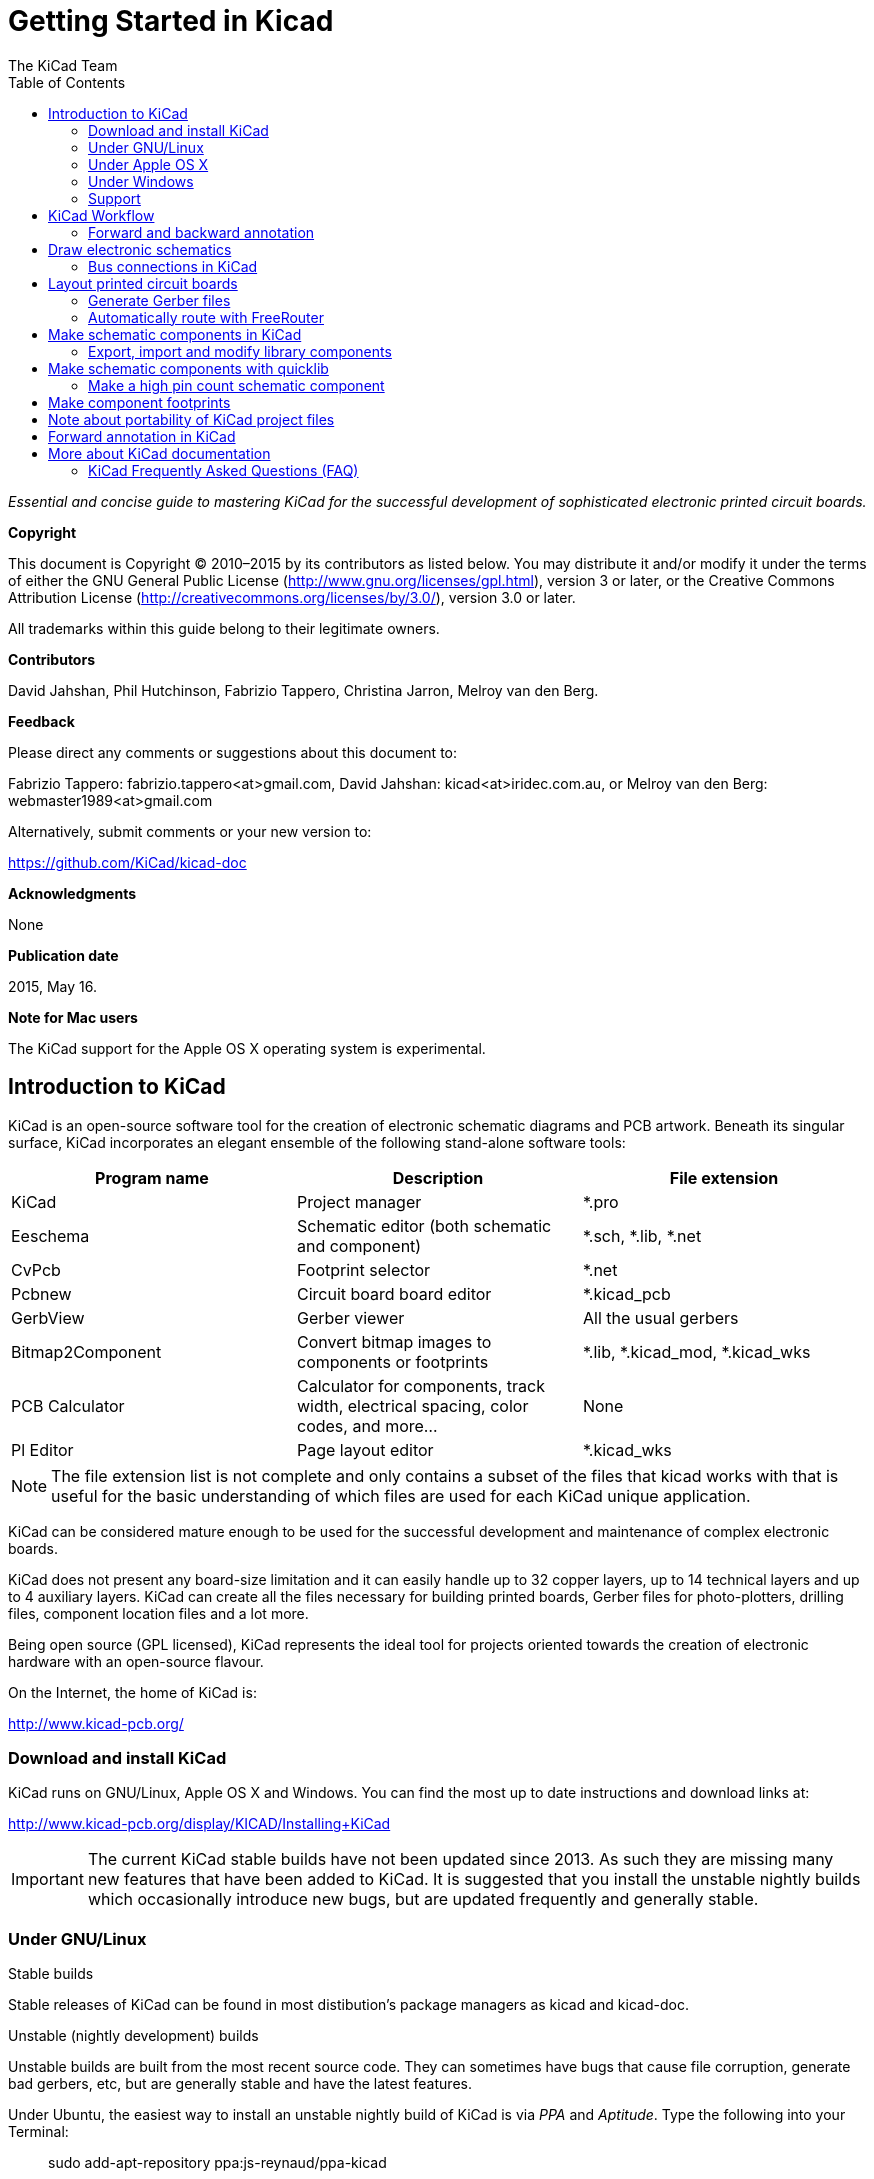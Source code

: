 ﻿:author: The KiCad Team
:doctype: book
:toc:
:ascii-ids:


= Getting Started in Kicad

_Essential and concise guide to mastering KiCad for the successful
development of sophisticated electronic printed circuit boards._

[[copyright]]
*Copyright*

This document is Copyright © 2010–2015 by its contributors as listed
below. You may distribute it and/or modify it under the terms of either
the GNU General Public License (http://www.gnu.org/licenses/gpl.html),
version 3 or later, or the Creative Commons Attribution License
(http://creativecommons.org/licenses/by/3.0/), version 3.0 or later.

All trademarks within this guide belong to their legitimate owners.

[[contributors]]
*Contributors*

David Jahshan, Phil Hutchinson, Fabrizio Tappero, Christina Jarron, Melroy van den Berg.

[[feedback]]
*Feedback*

Please direct any comments or suggestions about this document to:

Fabrizio Tappero: fabrizio.tappero<at>gmail.com, David Jahshan:
kicad<at>iridec.com.au, or Melroy van den Berg: webmaster1989<at>gmail.com

Alternatively, submit comments or your new version to:

https://github.com/KiCad/kicad-doc

[[acknowledgments]]
*Acknowledgments*

None

*Publication date*

2015, May 16.

*Note for Mac users*

The KiCad support for the Apple OS X operating system is experimental.

[[introduction-to-kicad]]
== Introduction to KiCad

KiCad is an open-source software tool for the creation of electronic
schematic diagrams and PCB artwork. Beneath its singular surface, KiCad
incorporates an elegant ensemble of the following stand-alone software
tools:

[cols=",,",options="header",]
|===================================
|Program name|Description|File extension
|KiCad |Project manager|+*.pro+
|Eeschema |Schematic editor (both schematic and component)|+*.sch, *.lib, *.net+
|CvPcb |Footprint selector|+*.net+
|Pcbnew |Circuit board board editor|+*.kicad_pcb+
|GerbView |Gerber viewer|All the usual gerbers
|Bitmap2Component |Convert bitmap images to components or footprints|+*.lib, *.kicad_mod, *.kicad_wks+
|PCB Calculator |Calculator for components, track width, electrical spacing, color codes, and more...|None
|Pl Editor |Page layout editor|+*.kicad_wks+
|===================================

NOTE: The file extension list is not complete and only contains a
subset of the files that kicad works with that is useful for the basic
understanding of which files are used for each KiCad unique
application.

KiCad can be considered mature enough to be used
for the successful development and maintenance of complex electronic
boards.

KiCad does not present any board-size limitation and it can easily handle
up to 32 copper layers, up to 14 technical layers and up to 4 auxiliary layers.
KiCad can create all the files necessary for building printed boards,
Gerber files for photo-plotters, drilling files, component location
files and a lot more.

Being open source (GPL licensed), KiCad represents the ideal tool for
projects oriented towards the creation of electronic hardware with an
open-source flavour.

On the Internet, the home of KiCad is:

http://www.kicad-pcb.org/


[[download-and-install-kicad]]
=== Download and install KiCad

KiCad runs on GNU/Linux, Apple OS X and Windows.
You can find the most up to date instructions and download links at:

http://www.kicad-pcb.org/display/KICAD/Installing+KiCad

IMPORTANT: The current KiCad stable builds have not been updated since 2013. As 
such they are missing many new features that have been added to KiCad. It is 
suggested that you install the unstable nightly builds which occasionally 
introduce new bugs, but are updated frequently and generally stable.

[[under-linux]]
=== Under GNU/Linux

.Stable builds
Stable releases of KiCad can be found in most distibution's package managers as
kicad and kicad-doc.

.Unstable (nightly development) builds
Unstable builds are built from the most recent source code. They can sometimes
have bugs that cause file corruption, generate bad gerbers, etc, but are generally
stable and have the latest features.

Under Ubuntu, the easiest way to install an unstable nightly build of KiCad is 
via _PPA_ and __Aptitude__. Type the following into your Terminal:

__________________________________________________
sudo add-apt-repository ppa:js-reynaud/ppa-kicad 

sudo aptitude update && sudo aptitude safe-upgrade

sudo aptitude install kicad kicad-doc-en
__________________________________________________


Under fedora the easiest way to install an unstable nightly build is via _copr_.
To install KiCad via copr type the following in to copr:

__________________________________________________
sudo dnf copr enable mangelajo/kicad

sudo dnf install kicad
__________________________________________________

Alternatively, you can download and install a pre-compiled version of
KiCad, or directly download the source code, compile and install KiCad.

[[under-apple-os-x]]
=== Under Apple OS X
.Stable builds
There are currently no stable builds of KiCad for OS X.

.Unstable (nightly development) builds
Unstable builds are built from the most recent source code. They can sometimes
have bugs that cause file corruption, generate bad gerbers, etc, but are generally
stable and have the latest features.

Unstable nightly development builds can be found at: 
http://downloads.kicad-pcb.org/osx/

[[under-Windows]]
=== Under Windows
.Stable builds
Stable builds of KiCad can be found at:
http://iut-tice.ujf-grenoble.fr/cao/

.Unstable (nightly development) builds
Unstable builds are built from the most recent source code. They can sometimes
have bugs that cause file corruption, generate bad gerbers, etc, but are generally
stable and have the latest features.

For Windows you can find nightly development builds at:
http://www2.futureware.at/~nickoe/

[[support]]
=== Support
If you got ideas, remarks or questions / you need help... Either:

* Read the http://www.kicad-pcb.org/display/KICAD/Frequently+Asked+Questions[FAQ]
* Visit the https://forum.kicad.info/[Forum]
* Join the http://webchat.freenode.net/?channels=kicad[#kicad IRC channel] on Freenode
* Watch http://www.kicad-pcb.org/display/KICAD/Tutorials[Tutorials]


[[kicad-work-flow]]
== KiCad Workflow

Despite its similarities with other PCB software tools, KiCad is
characterised by an interesting work-flow in which schematic components
and footprints are actually two separate entities. This is often the
subject of discussion on Internet forums.

The KiCad work-flow is comprised of two main tasks: making the schematic
and laying out the board. Both a components library and a footprints
library are necessary for these two tasks. KiCad has plenty of both.
Just in case that is not enough, KiCad also has the tools necessary to
make new ones.

In the picture below, you see a flowchart representing the KiCad work-flow. 
The picture explains which steps you need to take, in which order. 
When applicable, the icon is added as well for convenience.

image:images/kicad_flowchart.png["KiCad Flowchart"]


For more information about creating a component, see the section of this
document titled <<make-schematic-components-in-kicad,Make schematic components in KiCad>>. And for more
info about how to create a new footprint, see the section of this document
titled <<make-component-footprints,Make component footprints>>.


On the following site:

http://kicad.rohrbacher.net/quicklib.php

You will find an example of use of a tool that allows you to quickly
create KiCad library components. For more information about quicklib,
refer to the section of this document titled
<<make-schematic-components-with-quicklib,Make Schematic Components
With quicklib>>.

[[forward-and-backward-annotation]]
=== Forward and backward annotation

Once an electronic schematic has been fully drawn, the next step is to
transfer it to a PCB following the KiCad work-flow. Once the board
layout process has been partially or completely done, additional
components or nets might need to be added, parts moved around and much
more. This can be done in two ways: Backward Annotation and Forward
Annotation.

Backward Annotation is the process of sending a PCB layout change back
to its corresponding schematic. Some do not consider this particular
feature especially useful.

Forward Annotation is the process of sending schematic changes to a
corresponding PCB layout. This is a fundamental feature because you do
not really want to re-do the layout of the whole PCB every time you make
a modification to your schematic. Forward Annotation is discussed in the
section titled <<forward-annotation-in-kicad,Forward Annotation>>.

[[draw-electronic-schematics]]
== Draw electronic schematics

In this section we are going to learn how to draw an electronic
schematic using KiCad.

1.  Under Windows run kicad.exe. Under Linux type 'kicad' in your
    Terminal. You are now in the main window of the KiCad project
    manager.  From here you have access to eight stand-alone software
    tools: __EESchema__, __Schematic Library Editor__, __PCBnew__,
    __PCB Footprint Editor__, __GerbView__, __Bitmap2Component__,
    __PCB Calculator__ and __Pl Editor__. Refer to the work-flow chart
    to give you an idea how the main tools are used.
+
image:images/kicad_main_window.png[KiCad Main Window]

2.  Create a new project: *File* -> **New Project** -> **New Project**.
    Name the project file 'tutorial1'. The project file will automatically
    take the extension ".pro". KiCad prompts to create a dedicated directory,
    click "Yes" to confirm. All your project files will be saved here.

3.  Let's begin by creating a schematic. Start the schematic editor
    __Eeschema__, image:images/eeschema.png[Eeschema]. It is the first
    button from the left.

4.  Click on the 'Page Settings' icon
    image:images/sheetset.png[Sheet settings icon] on the top
    toolbar. Set the Page Size as 'A4' and enter the Title as 'Tutorial
    1'. You will see that more information can be entered here if
    necessary. Click OK. This information will populate the schematic
    sheet at the bottom right corner. Use the mouse wheel to zoom in.
    Save the whole schematic project: *File* -> **Save Schematic Project**

5.  We will now place our first component. Click on the 'Place
    component' icon image:images/add_component.png[Add component Icon]
    in the right toolbar. The same functionality is achieved by
    pressing the 'Place component' shortcut key ('a').
+
NOTE: You can see a list of all available shortcut keys by pressing
the '?' key.

6.  Click on the middle of your schematic sheet. A __Choose Component__ 
    window will appear on the screen.
    We're going to place a resistor. Search / filter on the 'R' of 
    **R**esitor.
    You may notice the 'device' heading above the Resistor. This
    'device' heading is the name of the library where the component is
    located, which is quite a generic and useful library.
+
image:images/choose_component.png[Choose Component]

7.  Double click on it. This will close the 'Choose Component' window.
    Place the component in the schematic sheet by clicking where you
    want it to be.

8.  Click on the magnifier icon to zoom in on the component.  Alternatively,
    use the mouse wheel to zoom in and zoom out. Press the wheel (central)
    mouse button to pan horizontally and vertically.

9.  Hover the mouse over the component 'R' and press the r key. Notice
    how the component rotates.
+
NOTE: You do not need to actually click on the component to rotate it.

10. Right click in the middle of the component and select *Edit
    Component* -> **Value**. You can achieve the same result by hovering
    over the component and pressing the v key. Alternatively, the e key will
    take you to the more general Edit window. Notice how the right-click
    menu below shows shortcut keys for all available actions.
+
image:images/edit_component_dropdown.png[Edit component menu]

11. The Component value window will appear. Replace the current value
    'R' with '1k'. Click OK.
+
NOTE: Do not change the Reference field (R?), this will be done automatically
later on. The value inside the resistor should now be '1k'.
+
image:images/resistor_value.png[Resistor Value]

12. To place another resistor, simply click where you want the resistor
    to appear. The Component Selection window will appear again.

13. The resistor you previously chose is now in your history list,
    appearing as 'R'. Click OK and place the component.
+
image:images/component_history.png[Component history]

14. In case you make a mistake and want to delete a component, right
    click on the component and click 'Delete Component'. This will remove
    the component from the schematic. Alternatively, you can hover over the
    component you want to delete and press the del key.
+
NOTE: You can edit any default shortcut key by going to
*Preferences* -> *Hotkeys* -> **Edit hotkeys**. Any modification will
be saved immediately.

15. You can also duplicate a component already on your schematic sheet
    by hovering over it and pressing the c key. Click where you want to
    place the new duplicated component.

16. Right click on the second resistor. Select 'Drag Component'.
    Reposition the component and left click to drop. The same functionality
    can be achieved by hovering over the component and by pressing the g
    key. Use the r key to rotate the component. The x key and the y key will
    flip the component.
+
NOTE: *Right-Click* -> *Move component* (equivalent to the m key
option) is also a valuable option for moving anything around, but it
is better to use this only for component labels and components yet to
be connected. We will see later on why this is the case.

17. Edit the second resistor by hovering over it and pressing the v key.
    Replace 'R' with '100'. You can undo any of your editing actions with
    the ctrl+z key.

18. Change the grid size. You have probably noticed that on the
    schematic sheet all components are snapped onto a large pitch grid. You
    can easily change the size of the grid by *Right-Click* -> **Grid
    select**. __In general, it is recommendable to use a grid of 25.0 mils
    for the schematic sheet__.

19. Repeat the add-component steps, however this time select the
    'microcontrollers' library instead of the 'device' library and pick the
    'PIC12C508A' component instead of the 'R' component from it.

20. Hover the mouse over the microcontroller component. Press the y key
    or the x key on the keyboard. Notice how the component is flipped over
    its x axis or its y axis. Press the key again to return it to its
    original orientation.

21. Repeat the add-component steps, this time choosing the 'device'
    library and picking the 'LED' component from it.

22. Organise all components on your schematic sheet as shown below.
+
image:images/1000000000000279000001D2A3715F27.png[1000000000000279000001D2A3715F27_png]

23. We now need to create the schematic component 'MYCONN3' for our
    3-pin connector. You can jump to the section titled
    <<make-schematic-components-in-kicad,Make Schematic Components in KiCad>>
    to learn how to make this component from scratch and then return 
    to this section to continue with the board.

24. You can now place the freshly made component. Press the 'a' key and
    pick the 'MYCONN3' component in the 'myLib' library.

25. The component identifier 'J?' will appear under the 'MYCONN3' label.
    If you want to change its position, right click on 'J?' and click on
    'Move Field' (equivalent to the m key option). It might be helpful to
    zoom in before/while doing this. Reposition 'J?' under the component as
    shown below. Labels can be moved around as many times as you please.
+
image:images/10000000000000950000007B843ADE6A.png[10000000000000950000007B843ADE6A_png]

26. It is time to place the power and ground symbols. Click on the
    'Place a power port' button image:images/add_power.png[add_power_png] on
    the right toolbar. Alternatively, press the 'p' key. In the component 
    selection window, scroll down and select 'VCC' from the 'power' library.
    Click OK.

27. Click above the pin of the 1k resistor to place the VCC part. Click
    on the area above the microcontroller 'VDD'. In the 'Component Selection
    history' section select 'VCC' and place it next to the VDD pin. Repeat
    the add process again and place a VCC part above the VCC pin of
    'MYCONN3'.

28. Repeat the add-pin steps but this time select the GND part. Place a
    GND part under the GND pin of 'MYCONN3'. Place another GND symbol on the
    right of the VSS pin of the microcontroller. Your schematic should now
    look something like this:
+
image:images/1000000000000303000002A0130916D9.png[1000000000000303000002A0130916D9_png]

29. Next, we will wire all our components. Click on the 'Place wire'
    icon image:images/add_line.png[Place wire] on the right
    toolbar.
+
NOTE: Be careful not to pick 'Place a bus', which appears directly
beneath this button but has thicker lines. The section
<<bus-connections-in-kicad,Bus Connections in KiCad>> will explain how
to use a bus section.

30. Click on the little circle at the end of pin 7 of the
    microcontroller and then click on the little circle on pin 2 of
    the LED.  You can zoom in while you are placing the connection.
+
NOTE: If you want to reposition wired components, it is important to
use the g key (grab) option and not the m key (move) option. Using the
grab option will keep the wires connected. Review step 24 in case you
have forgotten how to move a component.
+
image:images/1000000000000134000000D9A9B4ED54.png[1000000000000134000000D9A9B4ED54_png]

31. Repeat this process and wire up all the other components as shown
    below. To terminate a wire just double-click. When wiring up the
    VCC and GND symbols, the wire should touch the bottom of the VCC
    symbol and the middle top of the GND symbol. See the screenshot
    below.
+
image:images/100000000000033200000294961F4BAD.png[100000000000033200000294961F4BAD_png]

32. We will now consider an alternative way of making a connection
    using labels. Pick a net labelling tool by clicking on the 'Place
    net name' icon image:images/label.png[label_png] on the right
    toolbar. You can also use the l key.

33. Click in the middle of the wire connected to pin 6 of the
    microcontroller. Name this label 'INPUT'.

34. Follow the same procedure and place another label on line on the
    right of the 100 ohm resistor. Also name it 'INPUT'. The two
    labels, having the same name, create an invisible connection
    between pin 6 of the PIC and the 100 ohm resistor. This is a
    useful technique when connecting wires in a complex design where
    drawing the lines would make the whole schematic messier. To place
    a label you do not necessarily need a wire, you can simply attach
    the label to a pin.

35. Labels can also be used to simply label wires for informative
    purposes. Place a label on pin 7 of the PIC. Enter the name
    'uCtoLED'.  Name the wire between the resistor and the LED as
    'LEDtoR'. Name the wire between 'MYCONN3' and the resistor as
    'INPUTtoR'.

36. You do not have to label the VCC and GND lines because the labels
    are implied from the power objects they are connected to.

37. Below you can see what the final result should look like.
+
image:images/1000000000000340000002A2DDE0F6DA.png[1000000000000340000002A2DDE0F6DA_png]

38. Let's now deal with unconnected wires. Any pin or wire that is not
    connected will generate a warning when checked by KiCad. To avoid
    these warnings you can either instruct the program that the
    unconnected wires are deliberate or manually flag each unconnected
    wire or pin as unconnected.

39. Click on the 'Place no connect flag' icon
    image:images/noconn.png[noconn_png] on the right toolbar. Click on
    pins 2, 3, 4 and 5. An X will appear to signify that the lack of a
    wire connection is intentional.
+
image:images/10000000000001C8000000FEEDCB5FB8.png[10000000000001C8000000FEEDCB5FB8_png]

40. Some components have power pins that are invisible. You can make
    them visible by clicking on the 'Show hidden pins' icon
    image:images/hidden_pin.png[hidden_pin_png] on the left
    toolbar. Hidden power pins get automatically connected if VCC and
    GND naming is respected. Generally speaking, you should try not to
    make hidden power pins.

41. It is now necessary to add a 'Power Flag' to indicate to KiCad
    that power comes in from somewhere. Press the a key, select 'List
    All', double click on the 'power' library and search for
    'PWR_FLAG'. Place two of them. Connect them to a GND pin and to
    VCC as shown below.
+
image:images/100000000000010700000125A4376EBB.png[100000000000010700000125A4376EBB_png]
+
NOTE: This will avoid the classic schematic checking warning:
Warning Pin power_in not driven (Net xx)

42. Sometimes it is good to write comments here and there. To add
    comments on the schematic use the 'Place graphic text (comment)'
    icon image:images/add_text.png[add_text_png] on the right toolbar.

43. All components now need to have unique identifiers. In fact, many
    of our components are still named 'R?' or 'J?'. Identifier
    assignation can be done automatically by clicking on the 'Annotate
    schematic' icon image:images/annotate.png[annotate_png].

44. In the Annotate Schematic window, select 'Use the entire
    schematic' and click on the 'Annotation' button. Click OK in the
    confirmation message and then click 'Close'. Notice how all the
    '?' have been replaced with numbers. Each identifier is now
    unique. In our example, they have been named 'R1', 'R2', 'U1',
    'D1' and 'J1'.

45. We will now check our schematic for errors. Click on the 'Perform
    Electric Rules Check' icon image:images/erc.png[erc_png]. Click on
    the 'Test ERC' button. A report informing you of any errors or
    warnings such as disconnected wires is generated. You should have
    0 Errors and 0 Warnings. In case of errors or warnings, a small
    green arrow will appear on the schematic in the position where the
    error or the warning is located. Check 'Write ERC report' and
    press the 'Test ERC' button again to receive more information
    about the errors.

46. The schematic is now finished. We can now create a Netlist file to
    which we will add the footprint of each component. Click on the
    'Netlist generation' icon image:images/netlist.png[netlist_png] on
    the top toolbar. Click on 'Netlist' then click on 'save'. Save
    under the default file name.

47. You can now quit the schematic editor. From KiCad, click on the
    'Run Cvpcb' icon
    image:images/icon_cvpcb_small.png[icon_cvpcb_small_png] on the top
    toolbar. If a missing file error window pops up, just ignore it
    and click OK.

48. _Cvpcb_ allows you to link all the components in your schematic
    with footprints in the KiCad library. The pane on the left shows
    all the components used in your schematic. Here select 'D1'. In
    the pane on the right you have all the available footprints, here
    scroll down to 'LEDV' and double click on
    it. image:images/cvpcb.png[cvpcb_png]

49. It is possible that the pane on the right shows only a selected
    subgroup of available footprints. This is because KiCad is trying
    to suggest to you a subset of suitable footprints. Click on the
    icon image:images/module_full_list.png[module_full_list_png] to
    deselect this filter.

50. For 'J1' select the '3PIN_6mm' footprint. For 'R1' and 'R2' select
    the 'R1' footprint. Select 'DIP-8_300' for 'U1'.

51. If you are interested in knowing what the footprint you are
    choosing looks like, you have two options. You can click on the
    'View selected footprint' icon
    image:images/show_footprint.png[show_footprint_png] for a preview
    of the current footprint. Alternatively, click on the 'Display
    footprint list documentation' icon
    image:images/datasheet.png[datasheet_png] and you will get a
    multi-page PDF document with all available footprints. You can
    print it out and check your components to make sure that the
    dimensions match.

52. You are done. You can now update your netlist file with all the
    associated footprints. Click on *File* -> **Save As**. The default
    name 'tute1.net' is fine, click save. Otherwise you can use the
    icon image:images/save.png[Save icon].  Your netlist file has now
    been updated with all the footprints. Note that if you are missing
    the footprint of any device, you will need to make your own
    footprints. This will be explained in a later section of this
    document.

53. You can close _Cvpcb_ and go back to the _EESchema_ schematic
    editor. Save the project by clicking on *File* -> **Save Whole
    Schematic Project**. Close the schematic editor.

54. Switch to the KiCad project manager.

55. The netlist file describes all components and their respective pin
    connections. The netlist file is actually a text file that you can
    easily inspect, edit or script.
+
NOTE: Library files (__*.lib__) are text files too and they are also
easily editable or scriptable.

56. To create a Bill Of Materials (BOM), go to the _EESchema_ schematic 
    editor and click on the 'Bill of materials' icon 
    image:images/bom.png[bom_png] on the top toolbar.
    By default there is no plugin active. You add one, by clicking on
    *Add Plugin* button. Select the *.xsl file you want to use, in 
    this case, we select __bom2csv.xsl__.
+
[NOTE]
=====================================================================
The *.xsl file is located in __plugins__ directory of the Kicad
installation, which is located at: /usr/lib/kicad/plugins/.

Or get the file via:
---------
wget https://raw.githubusercontent.com/KiCad/kicad-source-mirror/master/eeschema/plugins/bom2csv.xsl
---------
=====================================================================
+
.KiCad automatically generates the command, for example:
---------
xsltproc -o "%O" "/home/<user>/kicad/eeschema/plugins/bom2csv.xsl" "%I"
---------
+
.You may want to add the extension, so change this command line to:
---------
xsltproc -o "%O.csv" "/home/<user>/kicad/eeschema/plugins/bom2csv.xsl" "%I"
---------
+
Press Help button for more info.

57. Now press 'Generate'. The file (same name as your project) is
    located in your project folder.  Open the **.csv* file with
    LibreOffice Calc or Excel. An import window will appear, press OK.

You are now ready to move to the PCB layout part, which is presented in
the next section. However, before moving on let's take a quick look at
how to connect component pins using a bus line.

[[bus-connections-in-kicad]]
=== Bus connections in KiCad

Sometimes you might need to connect several sequential pins of component
A with some other sequential pins of component B. In this case you have
two options: the labelling method we already saw or the use of a bus
connection. Let's see how to do it.

1.  Let us suppose that you have three 4-pin connectors that you want
    to connect together pin to pin. Use the label option (press the l
    key) to label pin 4 of the P4 part. Name this label 'a1'. Now
    let's press the Ins key to have the same item automatically
    added on the pin below pin 4 (PIN 3). Notice how the label is
    automatically renamed 'a2'.

2.  Press the Ins Key two more times. The Ins key corresponds to the
    action 'Repeat last item' and it is an infinitely useful command
    that can make your life a lot easier.

3.  Repeat the same labelling action on the two other connectors
    CONN_2 and CONN_3 and you are done. If you proceed and make a PCB
    you will see that the three connectors are connected to each
    other. Figure 2 shows the result of what we described. For
    aesthetic purposes it is also possible to add a series of 'Place
    wire to bus entry' using the icon
    image:images/add_line2bus.png[Place wire to bus entry] and bus
    line using the icon image:images/add_bus2bus.png[Place bus to bus
    entry], as shown in Figure 3. Mind, however, that there will be no
    effect on the PCB.

4.  It should be pointed out that the short wire attached to the pins
    in Figure 2 is not strictly necessary. In fact, the labels could
    have been applied directly to the pins.

5.  Let's take it one step further and suppose that you have a fourth
    connector named CONN_4 and, for whatever reason, its labelling
    happens to be a little different (b1, b2, b3, b4). Now we want to
    connect _Bus a_ with _Bus b_ in a pin to pin manner. We want to do
    that without using pin labelling (which is also possible) but by
    instead using labelling on the bus line, with one label per bus.

6.  Connect and label CONN_4 using the labelling method explained
    before. Name the pins b1, b2, b3 and b4. Connect the pin to a
    series of 'Wire to bus entry' using the icon
    image:images/add_line2bus.png[add_line2bus_png] and to a bus line
    using the icon image:images/add_bus.png[add_bus_png]. See Figure
    4.

7.  Put a label (press the l key option) on the bus of CONN_4 and name
    it 'b[1..4]'.

8.  Put a label (press the l key option) on the previous a bus and name
    it 'a[1..4]'.

9.  What we can now do is connect bus a[1..4] with bus b[1..4] using a
    bus line with the button image:images/add_bus.png[add_bus_png].

10. By connecting the two buses together, pin a1 will be automatically
    connected to pin b1, a2 will be connected to b2 and so on. Figure
    4 shows what the final result looks like. 
+
NOTE: The 'Repeat last item' option accessible via the Ins key can
be successfully used to repeat period item insertions. For instance,
the short wires connected to all pins in Figure 2, Figure 3 and Figure 4
have been placed with this option.

11. The 'Repeat last item' option accessible via the Ins key has also
    been extensively used to place the many series of 'Wire to bus entry'
    using the icon image:images/add_line2bus.png[add_line2bus_png].
+
image:images/10000000000004A2000001E05B3D8DFF.png[10000000000004A2000001E05B3D8DFF_png]

[[layout-printed-circuit-boards]]
== Layout printed circuit boards

It is now time to use the netlist file you generated to lay out the PCB.
This is done with the _PCBnew_ tool.

1.  From the KiCad project manager, click on the 'PCBNew' icon
    image:images/pcbnew.png[pcbnew_png]. The 'PCBNew' window will
    open. If you get an error message saying that a _*.kicad_pcb_ file
    does not exist and asks if you want to create it, just click Yes.

2.  Begin by entering some schematic information. Click on the 'Page
    settings' icon image:images/sheetset.png[sheetset_png] on the top
    toolbar. Set 'paper size' as 'A4' and 'title' as 'Tute 1'.

3.  It is a good idea to start by setting the *clearance* and the
    *minimum track width* to those required by your PCB
    manufacturer. In general you can set the clearance to '0.25' and
    the minimum track width to '0.25'. Click on the *Design Rules* ->
    *Design Rules* menu. If it does not show already, click on the
    'Net Classes Editor' tab. Change the 'Clearance' field at the top
    of the window to '0.25' and the 'Track Width' field to '0.25' as
    shown below. Measurements here are in mm.
+
image:images/design_rules.png[Design Rules Window]

4.  Click on the 'Global Design Rules' tab and set 'Min track width' to
    0.25'. Click the OK button to commit your changes and close the Design
    Rules Editor window.

5.  Now we will import the netlist file. Click on the 'Read Netlist'
    icon image:images/netlist.png[netlist_png] on the top
    toolbar. Click on the 'Browse Netlist Files' button, select
    'tute1.net' in the File selection dialogue, and click on 'Read
    Current Netlist'. Then click the 'Close' button.

6.  All components should now be visible in the top left hand corner
    just above the page. Scroll up if you cannot see them.

7.  Select all components with the mouse and move them to the middle of
    the board. If necessary you can zoom in and out while you move the
    components.

8.  All components are connected via a thin group of wires called
    __ratsnest__. Make sure that the 'Hide board ratsnest' button
    image:images/general_ratsnest.png[general_ratsnest_png] is
    pressed. In this way you can see the ratsnest linking all
    components. 
+
NOTE: The tool-tip is backwards; pressing this button
actually displays the ratsnest.

9.  You can move each component by hovering over it and pressing the g
    key. Click where you want to place them. Move all components around
    until you minimise the number of wire crossovers. 
+
NOTE: If instead of grabbing the components (with the g key ) you
move them around using the m key you will later note that you lose the
track connection (the same occurs in the schematic editor). Bottom
line, always use the g key option.
+
image:images/10000000000001FD000001B15F2BA74A.png[10000000000001FD000001B15F2BA74A_png]

10. If the ratsnest disappears or the screen gets messy, right click
    and click 'Redraw view'. Note how one pin of the 100 ohm resistor
    is connected to pin 6 of the PIC component. This is the result of
    the labelling method used to connect pins. Labels are often
    preferred to actual wires because they make the schematic much
    less messy.

11. Now we will define the edge of the PCB. Select 'Edge.Cuts' from
    the drop down menu in the top toolbar. Click on the 'Add graphic
    line or polygon' icon
    image:images/add_dashed_line.png[add_dashed_line_png] on the right
    toolbar. Trace around the edge of the board, clicking at each
    corner, and remember to leave a small gap between the edge of the
    green and the edge of the PCB.

12. Next, connect up all the wires except GND. In fact, we will
    connect all GND connections in one go using a ground plane placed
    on the bottom copper (called __B.Cu__) of the board.

13. Now we must choose which copper layer we want to work on. Select
    'F.Cu (PgUp)' in the drag down menu on the top toolbar. This is the
    front top copper layer.
+
image:images/select_top_copper.png[Select the Front top copper layer]

14. If you decide, for instance, to do a 4 layer PCB instead, go to
    *Design Rules* -> *Layers Setup* and change 'Copper Layers' to 4. In
    the 'Layers' table you can name layers and decide what they can be
    used for.  Notice that there are very useful presets that can be
    selected via the 'Preset Layer Groupings' menu.

15. Click on the 'Add Tracks and vias' icon
    image:images/add_tracks.png[add_tracks_png] on the right
    toolbar. Click on pin 1 of 'J1' and run a track to pad
    'R2'. Double-click to set the point where the track will end. The
    width of this track will be the default 0.250 mm. You can change
    the track width from the drop-down menu in the top toolbar. Mind
    that by default you have only one track width available.
+
image:images/pcbnew_1.png[pcbnew_1_png]

16. If you would like to add more track widths g o to: *Design Rules* ->
    *Design Rules* -> *Global Design Rules* tab and at the bottom right of
    this window add any other width you would like to have available. You
    can then choose the widths of the track from the drop-down menu while
    you lay out your board. See the example below (inches).
+
image:images/1000000000000169000001178613965A.png[1000000000000169000001178613965A_png]

17. Alternatively, you can add a Net Class in which you specify a set of
    options. Go to *Design Rules* -> *Design Rules* -> *Net Classes Editor*
    and add a new class called 'power'. Change the track width from 8 mil
    (indicated as 0.0080) to 24 mil (indicated as 0.0240). Next, add
    everything but ground to the ‘power’ class (select 'default' at left and
    'power' at right and use the arrows).

18. If you want to change the grid size, *Right click* -> **Grid
    Select**. Be sure to select the appropriate grid size before or after
    laying down the components and connecting them together with tracks.

19. Considering, for instance, that a 0.8mm BGA component has a pin to
    pin distance of about 30 mil (0.8mm), **it is generally commendable to
    set a grid size of 5 mil when you route**.

20. Repeat this process until all wires, except pin 3 of J1, are
    connected. Your board should look like the example below.
+
image:images/10000000000001F8000001B32F1802F1.png[10000000000001F8000001B32F1802F1_png]

21. Let's now run a track on the other copper side of the PCB. Select
    'B.Cu' in the drag down menu on the top toolbar. Click on the 'Add
    tracks and vias' icon
    image:images/add_tracks.png[add_tracks_png]. Draw a track between
    pin 3 of J1 and pin 8 of U1. This is actually not necessary since
    we could do this with the ground plane. Notice how the colour of
    the track has changed.

22. **Go from pin A to pin B by changing layer**. It is possible to
    change the copper plane while you are running a track by placing a
    via.  While you are running a track on the upper copper plane,
    right click and select 'Place Via' or simply press the v key. This
    will take you to the bottom layer where you can complete your
    track.
+
image:images/100000000000026E000002155D41D893.png[100000000000026E000002155D41D893_png]

23. When you want to inspect a particular connection you can click on
    the 'Net highlight' icon
    image:images/net_highlight.png[net_highlight_png] on the right
    toolbar.  Click on pin 3 of J1. The track itself and all pads
    connected to it should become highlighted.

24. Now we will make a ground plane that will be connected to all GND
    pins. Click on the 'Add Zones' icon
    image:images/add_zone.png[add_zone_png] on the right toolbar. We
    are going to trace a rectangle around the board, so click where
    you want one of the corners to be. In the dialogue that appears,
    set 'Pad in Zone' to 'Thermal relief' and 'Zone edges orient' to
    'H,V' and click OK.

25. Trace around the outline of the board by clicking each corner in
    rotation. Double-click to finish your rectangle. Right click inside the
    area you have just traced. Click on 'Fill or Refill All Zones'. The
    board should fill in with green and look something like this:
+
image:images/10000000000001830000015C1D559586.png[10000000000001830000015C1D559586_png]

26. Run the design rules checker by clicking on the 'Perform Design
    Rules Check' icon image:images/erc.png[erc_png] on the top
    toolbar.  Click on 'Start DRC'. There should be no errors. Click
    on 'List Unconnected'. There should be no unconnected track. Click
    OK to close the DRC Control dialogue.

27. Save your file by clicking on *File* -> **Save**. To admire your
    board in 3D, click on *View* -> **3D Display**.

28. You can drag your mouse around to rotate the PCB.

29. Your board is complete. To send it off to a manufacturer you will
    need to generate all Gerber files.

[[generate-gerber-files]]
=== Generate Gerber files

Once your PCB is complete, you can generate Gerber files for each layer
and send them to your favourite PCB manufacturer, who will make the
board for you.

1.  From KiCad, open the _PCBNew_ software tool and load your board
    file by clicking on the icon
    image:images/open_document.png[open_document_png].

2.  Click on *File* -> **Plot**. Select 'Gerber' as the 'Plot Format'
    and select the folder in which to put all Gerber files.

3.  These are the layers you need to select for making a typical 2-layer
    PCB:

[width="100%",cols="32%,31%,37%",options="header"]
|=========================================================
|KiCad Layer Name |What it is |Gerber File Extension
|Copper |Bottom Layer |.GBL
|Component |Top Layer |.GTL
|SilkS_Cmp |Top Overlay |.GTO
|Mask_Cop |Bottom Solder Resist |.GBS
|Mask_Cmp |Top Solder Resist |.GTS
|Edges_Pcb |Edges |N/A
|=========================================================

1.  Proceed by clicking on the 'Plot' button. To view all your Gerber
    files go to the KiCad project manager and click on the 'GerbView' icon.
    On the drag down menu select 'Layer 1'. Click on *File* -> *Load Gerber
    file* or click on the icon
    image:images/gerber_file.png[gerber_file_png]. Load all generated Gerber
    files one at a time. Note how they all get displayed one on top of the
    other.

2.  Use the menu on the right to select/deselect which layer to show.
    Carefully inspect each layer before sending them for production.

3.  To generate the drill file, from _PCBNew_ go again for the *File* ->
    *Plot* option. Default settings should be fine.

[[automatically-route-with-freerouter]]
=== Automatically route with FreeRouter

Routing a board by hand is quick and fun, however, for a board with lots
of components you might want to use an autorouter. Remember that you
should first route critical traces by hand and then set the autorouter
to do the boring bits. Its work will only account for the unrouted
traces. The autorouter we will use here is FreeRouter from
__freerouting.net__.

1.  From _PCBNew_ click on *File* -> *Export* -> *Specctra DSN* 
    or click on *Tools* -> *FreeRoute* -> **Export a Specctra 
    Design (*.dsn) file** and save the file locally.
    Launch FreeRouter and click on the 'Open Your Own Design'
    button, browse for the _dsn_ file and load it.
+
NOTE: The *Tools* -> *FreeRoute* dialog has a nice help button 
that opens a file viewer with a little document inside named
**Freerouter Guidelines**. Please follow these guidelines to
use FreeRoute effectively.

2.  FreeRouter has some features that KiCad does not currently have,
    both for manual routing and for automatic routing. FreeRouter
    operates in two main steps: first, routing the board and then
    optimising it. Full optimisation can take a long time, however you
    can stop it at any time need be.

3.  You can start the automatic routing by clicking on the
    'Autorouter' button on the top bar. The bottom bar gives you
    information about the on-going routing process. If the 'Pass'
    count gets above 30, your board probably can not be autorouted
    with this router. Spread your components out more or rotate them
    better and try again. The goal in rotation and position of parts
    is to lower the number of crossed airlines in the ratsnest.

4.  Making a left-click on the mouse can stop the automatic routing
    and automatically start the optimisation process. Another
    left-click will stop the optimisation process. Unless you really
    need to stop, it is better to let FreeRouter finish its job.

5.  Click on the *Tools* -> *Export Specctra Session File* menu and
    save the board file with the _.ses_ extension. You do not really
    need to save the FreeRouter rules file.

6.  Back to __PCBnew__. You can import your freshly routed board by
    clicking on the link *Tools* -> *FreeRoute* and then on the icon
    'Back Import the Spectra Session (.ses) File' and selecting
    your _.ses_ file.

If there is any routed trace that you do not like, you can delete it and
re-route it again, using the del key and the routing tool, which is the
'Add tracks' icon image:images/add_tracks.png[Add Track icon] on the
right toolbar.

[[make-schematic-components-in-kicad]]
== Make schematic components in KiCad

Sometimes a component that you want to place on your schematic is not in
the KiCad libraries. This is quite normal and there is no reason to
worry. In this section we will see how a new schematic component can be
quickly created with KiCad. Nevertheless, remember that you can always
find KiCad components on the Internet. For instance from here:

http://per.launay.free.fr/kicad/kicad_php/composant.php

In KiCad, a component is a piece of text that starts with a 'DEF' and
ends with 'ENDDEF'. One or more components are normally placed in a
library file with the extension __.lib__. If you want to add components
to a library file you can just use the cut and paste commands.

1.  We can use the _Component Library Editor_ (part of __EESchema__)
    to make new components. In our project folder 'demo1' let's create
    a folder named 'library'. Inside we will put our new library file
    _myLib.lib_ as soon as we have created our new component.

2.  Now we can start creating our new component. From KiCad, start
    __EESchema__, click on the 'Library Editor' icon
    image:images/libedit.png[libedit_png] and then click on the 'New
    component' icon
    image:images/new_component.png[new_component_png]. The Component
    Properties window will appear. Name the new component 'MYCONN3',
    set the 'Default reference designator' as 'J', and the 'Number of
    parts per package' as '1'. Click OK. If the warning appears just
    click yes.
    At this point the component is only made of its labels. Let's add
    some pins. Click on the 'Add Pins' icon
    image:images/pin.png[pin_png]
    on the right toolbar. To place the pin, left click in the centre of
    the part editor sheet just below the 'MYCONN3' label.

3.  In the Pin Properties window that appears, set the pin name to
    'VCC', set the pin number to '1', and the 'Electrical type' to
    'Power output' then click OK.
+
image:images/pin_properties.png[Pin Properties]

4.  Place the pin by clicking on the location you would like it to go,
    right below the 'MYCONN3' label.

5.  Repeat the place-pin steps, this time 'Pin name' should be
    'INPUT', 'Pin number' should be '2', and 'Electrical Type' should
    be 'Power input'.

6.  Repeat the place-pin steps, this time 'Pin name' should be 'GND',
    'Pin number' should be '3', and 'Electrical Type' should be 'Power
    output'. Arrange the pins one on top of the other. The component
    label 'MYCONN3' should be in the centre of the page (where the
    blue lines cross).

7.  Next, draw the contour of the component. Click on the 'Add
    rectangle' icon
    image:images/add_rectangle.png[add_rectangle_png]. We want to draw
    a rectangle next to the pins, as shown below. To do this, click
    where you want the top left corner of the rectangle to be. Click
    again where you want the bottom right corner of the rectangle to
    be.
+
image:images/10000000000000DD000000946E66C399.png[10000000000000DD000000946E66C399_png]

8.  Save the component in your library __myLib.lib__. Click on the
    'New Library' icon image:images/new_library.png[new_library_png],
    navigate into _demo1/library/_ folder and save the new library
    file with the name __myLib.lib__.

9.  Go to *Preferences* -> *Library* and add both _demo1/library/_ in
    'User defined search path' and _myLib.lib in_ 'Component library files'.

10. Click on the 'Select working library' icon
    image:images/library.png[library_png]. In the Select Library
    window click on _myLib_ and click OK. Notice how the heading of
    the window indicates the library currently in use, which now
    should be __myLib__.

11. Click on the 'Update current component in current library' icon
    image:images/save_part_in_mem.png[save_part_in_mem_png] in the top
    toolbar. Save all changes by clicking on the 'Save current loaded
    library on disk' icon
    image:images/save_library.png[save_library_png] in the top
    toolbar. Click 'Yes' in any confirmation messages that appear.
    The new schematic component is now done and available in the
    library indicated in the window title bar.

12. You can now close the Component library editor window. You will
    return to the schematic editor window. Your new component will now
    be available to you from the library __myLib__.

13. You can make any library _file.lib_ file available to you by
    adding it to the library path. From __EESchema__, go to
    *Preferences* -> *Library* and add both the path to it in 'User
    defined search path' and _file.lib_ in 'Component library files'.

[[export-import-and-modify-library-components]]
=== Export, import and modify library components

Instead of creating a library component from scratch it is sometimes
easier to start from one already made and modify it. In this section we
will see how to export a component from the KiCad standard library
'device' to your own library _myOwnLib.lib_ and then modify it.

1.  From KiCad, start __EESchema__, click on the 'Library Editor' icon
    image:images/libedit.png[libedit_png], click on the 'Select
    working library' icon image:images/library.png[library_png] and
    choose the library 'device'. Click on 'Load component to edit from
    the current lib' icon
    image:images/import_cmp_from_lib.png[import_cmp_from_lib_png] and
    import the 'RELAY_2RT'.

2.  Click on the 'Export component' icon
    image:images/export.png[export_png], navigate into the _library/_
    folder and save the new library file with the name _myOwnLib.lib._

3.  You can make this component and the whole library _myOwnLib.lib_
    available to you by adding it to the library path. From
    __EESchema__, go to *Preferences* -> *Component Libraries* and add both
    _library/_ in 'User defined search path' and _myOwnLib.lib_ in the
    'Component library files'.

4.  Click on the 'Select working library' icon
    image:images/library.png[library_png]. In the Select Library
    window click on _myOwnLib_ and click OK. Notice how the heading of
    the window indicates the library currently in use, it should be
    __myOwnLib__.

5.  Click on the 'Load component to edit from the current lib' icon
    image:images/import_cmp_from_lib.png[import_cmp_from_lib_png] and
    import the 'RELAY_2RT'.

6.  You can now modify the component as you like. Hover over the label
    'RELAY_2RT', press the e key and rename it 'MY_RELAY_2RT'.

7.  Click on 'Update current component in current library' icon
    image:images/save_part_in_mem.png[save_part_in_mem_png] in the top
    toolbar. Save all changes by clicking on the 'Save current loaded
    library on disk' icon
    image:images/save_library.png[save_library_png] in the top
    toolbar.

[[make-schematic-components-with-quicklib]]
== Make schematic components with quicklib

This section presents an alternative way of creating the schematic
component for MYCONN3 (see <<myconn3,MYCONN3>> above) using the
Internet tool __quicklib__.

1.  Head to the _quicklib_ web page:
    http://kicad.rohrbacher.net/quicklib.php

2.  Fill out the page with the following information: Component name:
    MYCONN3 Reference Prefix: J Pin Layout Style: SIL Pin Count, N: 5

3.  Click on the 'Assign Pins' icon. Fill out the page with the
    following information: Pin 1: VCC Pin 2: input Pin 3: GND

4.  Click on the icon 'Preview it' and, if you are satisfied, click on
    the 'Build Library Component'. Download the file and rename it
    __demo1/library/myLib.lib.__. You are done!

5.  Have a look at it using KiCad. From the KiCad project manager, start
    __EESchema__, click on the 'Library Editor' icon
    image:images/libedit.png[libedit_png], click on the 'Import Component'
    icon image:images/import.png[import_png], navigate to _demo1/library/_
    and select _myLib.lib._
+
image:images/10000000000002EE00000177A7337383.png[10000000000002EE00000177A7337383_png]

6.  You can make this component and the whole library _myLib.lib_
    available to you by adding it to the KiCad library path. From
    __EESchema__, go to *Preferences* -> *Library* and add both _library_ in
    'User defined search path' and _myOwnLib.lib_ in 'Component library
    files'.

As you might guess, this method of creating library components can be
quite effective when you want to create components with a large pin
count.

[[make-a-high-pin-count-schematic-component]]
=== Make a high pin count schematic component

In the section titled _Make Schematic Components in quicklib_ we saw how
to make a schematic component using the _quicklib_ web-based tool.
However, you will occasionally find that you need to create a schematic
component with a high number of pins (some hundreds of pins). In KiCad,
this is not a very complicated task.

1.  Suppose that you want to create a schematic component for a device
    with 50 pins. It is common practise to draw it using multiple low
    pin-count drawings, for example two drawings with 25 pins
    each. This component representation allows for easy pin
    connection.

2.  The best way to create our component is to use _quicklib_ to
    generate two 25-pin components separately, re-number their pins
    using a Python script and finally merge the two by using copy and
    paste to make them into one single DEF and ENDDEF component.

3.  You will find an example of a simple Python script below that can
    be used in conjunction with an _in.txt_ file and an _out.txt_ file
    to re-number the line: +X PIN1 1 -750 600 300 R 50 50 1 1 I+ into
    +X PIN26 26 -750 600 300 R 50 50 1 1 I+ this is done for all lines
    in the file __in.txt__.

.Simple script
[source,python]
-------------------------------------------------------------------------------
#!/usr/bin/env python
''' simple script to manipulate KiCad component pins numbering'''
import sys, re
try:
    fin=open(sys.argv[1],'r')
    fout=open(sys.argv[2],'w')
except:
    print "oh, wrong use of this app, try:", sys.argv[0], "in.txt out.txt"
    sys.exit()
for ln in fin.readlines():
    obj=re.search("(X PIN)(\d*)(\s)(\d*)(\s.*)",ln)
if obj:
    num = int(obj.group(2))+25
    ln=obj.group(1) + str(num) + obj.group(3) + str(num) + obj.group(5) +'\n'
    fout.write(ln)
fin.close(); fout.close()
#
# for more info about regular expression syntax and KiCad component generation:
# http://gskinner.com/RegExr/
# http://kicad.rohrbacher.net/quicklib.php
-------------------------------------------------------------------------------

1.  While merging the two components into one, it is necessary to use
    the Library Editor from EESchema to move the first component so
    that the second does not end up on top of it. Below you will find
    the final .lib file and its representation in __EESchema__.

.Contents of a *.lib file
----
EESchema-LIBRARY Version 2.3
#encoding utf-8
# COMP
DEF COMP U 0 40 Y Y 1 F N
F0 "U" -1800 -100 50 H V C CNN
F1 "COMP" -1800 100 50 H V C CNN
DRAW
S -2250 -800 -1350 800 0 0 0 N
S -450 -800 450 800 0 0 0 N
X PIN1 1 -2550 600 300 R 50 50 1 1 I

...

X PIN49 49 750 -500 300 L 50 50 1 1 I
ENDDRAW
ENDDEF
#End Library
----

image:images/10000000000004800000026769DAE0A4.png[10000000000004800000026769DAE0A4_png]

1.  The Python script presented here is a very powerful tool for
    manipulating both pin numbers and pin labels. Mind, however, that
    all its power comes for the arcane and yet amazingly useful
    Regular Expression syntax: _http://gskinner.com/RegExr/._

[[make-component-footprints]]
== Make component footprints

Unlike other EDA software tools, which have one type of library that
contains both the schematic symbol and the footprint variations, KiCad
_.lib_ files contain schematic symbols and _.mod_ files contain
footprints, or modules. _Cvpcb_ is used to successfully map footprints
to symbols.

As for _.lib_ files, _.mod_ library files are text files that can
contain anything from one to several parts.

There is an extensive footprint library with KiCad, however on occasion
you might find that the footprint you need is not in the KiCad library.
Here are the steps for creating a new PCB footprint in KiCad:

1.  From the KiCad project manager start the _PCBnew_ tool. Click on
    the 'Open Module Editor' icon
    image:images/edit_module.png[edit_module_png] on the top
    toolbar. This will open the 'Module Editor'.

2.  We are going to save the new footprint in the footprint library
    'connect'. Click on the 'Select working library' icon
    image:images/library.png[library_png] on the top toolbar. Select
    the 'connect' library, though you can choose a different location
    if you want.

[[myconn3]]
3.  Click on the 'New Module' icon
    image:images/new_footprint.png[new_footprint_png] on the top
    toolbar.  Type 'MYCONN3' as the 'module reference'. In the middle
    of the screen the 'MYCONN3' label will appear. Under the label you
    can can see the 'VAL*__' label. Right click on 'MYCONN3' and move
    it above 'VAL'. Right click on 'VAL__*', select 'Edit Text Mod'
    and rename it to 'SMD'. Set the 'Display' value to 'Invisible'.

4.  Select the 'Add Pads' icon image:images/pad.png[pad_png] on the
    right toolbar. Click on the working sheet to place the pad. Right
    click on the new pad and click 'Edit Pad'. You can otherwise use
    the e key shortcut.
+
image:images/pad_properties.png[Pad Properties]

5.  Set the 'Pad Num' to '1', 'Pad Shape' to 'Rect', 'Pad Type' to
    'SMD', 'Shape Size X' to '0.4', and 'Shape Size Y' to '0.8'. Click
    OK.  Click on 'Add Pads' again and place two more pads.

6.  If you want to change the grid size, *Right click* -> **Grid
    Select**. Be sure to select the appropriate grid size before
    laying down the components.

7.  Considering, for instance, that a 0.8mm BGA component has a pin to
    pin distance of about 30 mil (0.8mm), **it is generally
    commendable to set a grid size of 5 mil when you route**.

8.  Move the 'MYCONN3' label and the 'SMD' label out of the way so that
    it looks like the image shown above.

9.  When placing pads it is often necessary to measure relative
    distances. Place the cursor where you want the relative coordinate
    point _(0,0)_ to be and press the space bar. While moving the
    cursor around, you will see a relative indication of the position
    of the cursor at the bottom of the page. Press the space bar at
    any time to set the new origin.

10. Now add a footprint contour. Click on the 'Add graphic line or
    polygon' button image:images/add_polygon.png[add_polygon_png] in
    the right toolbar. Draw an outline of the connector around the
    component.

11. Click on the 'Save Module in working directory' icon
    image:images/save_library.png[save_library_png] on the top
    toolbar, using the default name MYCONN3.

[[note-about-portability-of-kicad-project-files]]
== Note about portability of KiCad project files

What files do you need to send to someone so that they can fully load
and use your KiCad project?

When you have a KiCad project to share with somebody, it is important
that the schematic file __.sch__, the board file __.kicad_pcb__, the
project file _.pro_ and the netlist file __.net__, are sent together
with both the schematic parts file _.lib_ and the footprints file
__.mod__. Only this way will people have total freedom to modify the
schematic and the board.

With KiCad schematics, people need the _.lib_ files that contain the
symbols. Those library files need to be loaded in the _Eeschema_
preferences. On the other hand, with boards (__.kicad_pcb__ files),
modules (footprints) can be stored inside the _.kicad_pcb_ file. You
can send someone a _.kicad_pcb_ file and nothing else, and they would
still be able to look at and edit the board. However, when they want
to load components from a netlist, the module libraries (__.mod__
files) need to be present and loaded in the _Pcbnew_ preferences just
as for schematics. Also, it is necessary to load the _.mod_ files in
the preferences of _Pcbnew_ in order for those modules to show up in
__Cvpcb__.

If someone sends you a _.kicad_pcb_ file with modules you would like
to use in another board, you can open the module editor, load a module
from the current board, and save or export it into another module
library. You can also export all the modules from a _.kicad_pcb_ file
at once via *Pcbnew* -> *File* -> *Archive* -> *Footprints* ->
**Create footprint archive**, which will create a new _.mod_ file with
all the board's modules.

Bottom line, if the PCB is the only thing you want to distribute, then
the board file _.kicad_pcb_ is enough. However, if you want to give
people the full ability to use and modify your schematic, its
components and the PCB, it is highly recommended that you zip and send
the following project directory:

----------------------
foxy_board/
|-- foxy_board.pro
|-- foxy_board.sch
|-- foxy_board.kicad_pcb
|-- foxy_board.net
|-- lib/
|   |-- foxy_board.lib
|   \-- foxy_board.mod
|
\-- gerber/
    |-- ...
    \-- ...
----------------------

[[forward-annotation-in-kicad]]
== Forward annotation in KiCad

Once you have completed your electronic schematic, the footprint
assignment, the board layout and generated the Gerber files, you are
ready to send everything to a PCB manufacturer so that your board can
become reality.

Often, this linear work-flow turns out to be not so uni-directional. For
instance, when you have to modify/extend a board for which you or others
have already completed this work-flow, it is possible that you need to
move components around, replace them with others, change footprints and
much more. During this modification process, what you do not want to do
is to re-route the whole board again from scratch. Instead, this is how
you do it:

1.  Let's suppose that you want to replace a hypothetical connector CON1
    with CON2.

2.  You already have a completed schematic and a fully routed PCB.

3.  From KiCad, start __EESchema__, make your modifications by
    deleting CON1 and adding CON2. Save your schematic project with
    the icon image:images/save.png[Save icon] and c lick on the
    'Netlist generation' icon image:images/netlist.png[netlist_png] on
    the top toolbar.

4.  Click on 'Netlist' then on 'save'. Save to the default file name.
    You have to rewrite the old one.

5.  Now assign a footprint to CON2. Click on the 'Run Cvpcb' icon
    image:images/icon_cvpcb_small.png[icon_cvpcb_small_png] on the top
    toolbar. Assign the footprint to the new device CON2. The rest of
    the components still have the previous footprints assigned to
    them. Close __Cvpcb__.

6.  Back in the schematic editor, save the project by clicking on 'File'
    -> 'Save Whole Schematic Project'. Close the schematic editor.

7.  From the KiCad project manager, click on the 'PCBNew' icon. The
    'PCBNew' window will open.

8.  The old, already routed, board should automatically open. Let's
    import the new netlist file. Click on the 'Read Netlist' icon
    image:images/netlist.png[netlist_png] on the top toolbar.

9.  Click on the 'Browse Netlist Files' button, select the netlist file
    in the file selection dialogue, and click on 'Read Current Netlist'.
    Then click the 'Close' button.

10. At this point you should be able to see a layout with all previous
    components already routed. On the top left corner you should see
    all unrouted components, in our case the CON2. Select CON2 with
    the mouse.  Move the component to the middle of the board.

11. Place CON2 and route it. Once done, save and proceed with the Gerber
    file generation as usual.

The process described here can easily be repeated as many times as you
need. Beside the Forward Annotation method described above, there is
another method known as Backward Annotation. This method allows you to
make modifications to your already routed PCB from PCBNew and updates
those modifications in your schematic and netlist file. The Backward
Annotation method, however, is not that useful and is therefore not
described here.

[[more-about-kicad-documentation]]
== More about KiCad documentation

This has been a quick guide on most of the features in KiCad. For more
detailed instructions consult the help files which you can access
through each KiCad module. Click on *Help* -> **Contents** or **Manual**.

KiCad comes with a pretty good set of multi-language manuals for all its
four software components.

The English version of all KiCad manuals are distributed with KiCad.

In addition to its manuals, KiCad is distributed with this tutorial,
which has been translated into other languages. All the different
versions of this tutorial are distributed free of charge with all
recent versions of KiCad. This tutorial as well as the manuals can
be found in the following directories:

 /usr/share/doc/kicad/en/
 /usr/share/doc/kicad/help/en/
 /usr/local/kicad/doc/tutorials/en/ 
 kicad/doc/tutorials/en/

[[kicad-frequently-asked-questions-faq]]
=== KiCad Frequently Asked Questions (FAQ)

A very good and frequently updated source of information is the KiCad
http://www.kicad-pcb.org/display/KICAD/Frequently+Asked+Questions[FAQ] list available.


